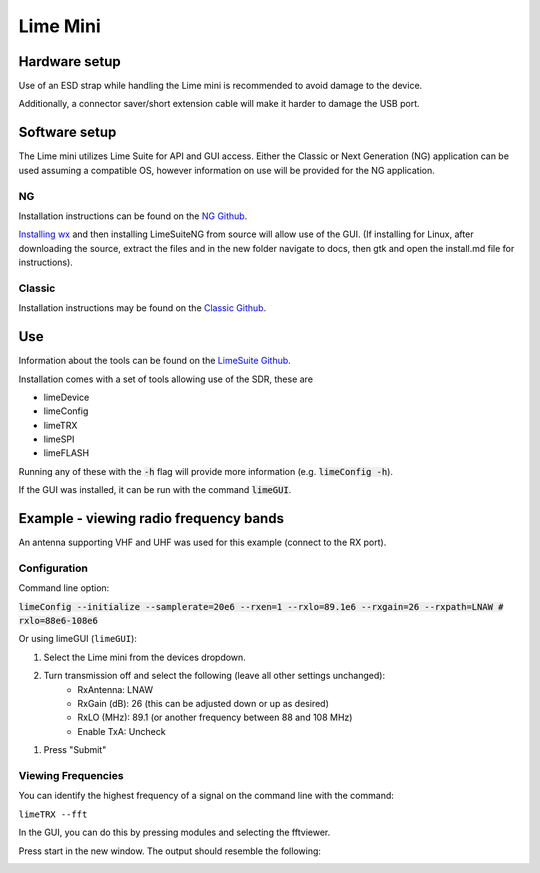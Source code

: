 Lime Mini
============

Hardware setup
--------------------
Use of an ESD strap while handling the Lime mini is recommended
to avoid damage to the device.

Additionally, a connector saver/short extension cable will make
it harder to damage the USB port.

Software setup
---------------------
The Lime mini utilizes Lime Suite for API and GUI access.
Either the Classic or Next Generation (NG) application can
be used assuming a compatible OS,
however information on use will be provided for the NG application.

NG
^^^^^^^^^^
Installation instructions can be found on the
`NG Github <https://github.com/myriadrf/LimeSuiteNG/tree/develop>`_.

`Installing wx <https://wxwidgets.org/downloads/>`_ and then installing LimeSuiteNG from source will allow use of the GUI.
(If installing for Linux, after downloading the source,
extract the files and in the new folder navigate to docs,
then gtk and open the install.md file for instructions).

Classic
^^^^^^^^^^^^^^
Installation instructions may be found on the
`Classic Github <https://wiki.myriadrf.org/Lime_Suite#Installation>`_.

Use
------------
Information about the tools can be found on the
`LimeSuite Github <https://limesuiteng.myriadrf.org/gettingstarted/>`_.

Installation comes with a set of tools allowing use of the SDR, these are

- limeDevice
- limeConfig
- limeTRX
- limeSPI
- limeFLASH

Running any of these with the :code:`-h` flag will provide more
information (e.g. :code:`limeConfig -h`).

If the GUI was installed, it can be run with the command :code:`limeGUI`.

Example - viewing radio frequency bands
---------------------------------------
An antenna supporting VHF and UHF was used for
this example (connect to the RX port).

Configuration
^^^^^^^^^^^^^
Command line option:

:code:`limeConfig --initialize --samplerate=20e6 --rxen=1 --rxlo=89.1e6 --rxgain=26 --rxpath=LNAW # rxlo=88e6-108e6`

Or using limeGUI (``limeGUI``):

1. Select the Lime mini from the devices dropdown.

.. image:: ../images/LimeMini/DeviceSelection.png
    :width: 800 px

2. Turn transmission off and select the following (leave all other settings unchanged):
    - RxAntenna: LNAW
    - RxGain (dB): 26 (this can be adjusted down or up as desired)
    - RxLO (MHz): 89.1 (or another frequency between 88 and 108 MHz)
    - Enable TxA: Uncheck

.. image:: ../images/LimeMini/GUIRadioConfig.png
    :width: 800 px

1. Press "Submit"

Viewing Frequencies
^^^^^^^^^^^^^^^^^^^
You can identify the highest frequency of a signal on the
command line with the command:

``limeTRX --fft``

In the GUI, you can do this by pressing modules and selecting the fftviewer.

.. image:: ../images/LimeMini/AccessFFTViewer.png
    :width: 600 px

Press start in the new window. The output should resemble the following:

.. image:: ../images/LimeMini/RadioFFT.png
    :width: 600 px
